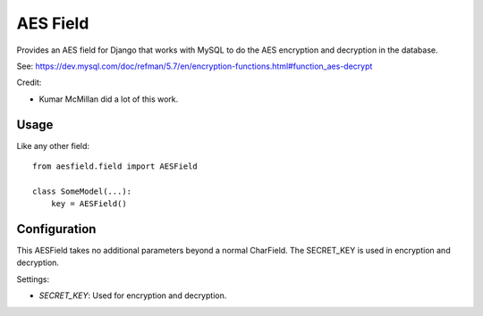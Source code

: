 AES Field
=============

Provides an AES field for Django that works with MySQL to do the AES encryption
and decryption in the database.

See: https://dev.mysql.com/doc/refman/5.7/en/encryption-functions.html#function_aes-decrypt

Credit:

* Kumar McMillan did a lot of this work.

Usage
-----

Like any other field::

    from aesfield.field import AESField

    class SomeModel(...):
        key = AESField()

Configuration
-------------

This AESField takes no additional parameters beyond a normal CharField. The SECRET_KEY is used in encryption and decryption.

Settings:

* `SECRET_KEY`: Used for encryption and decryption.
